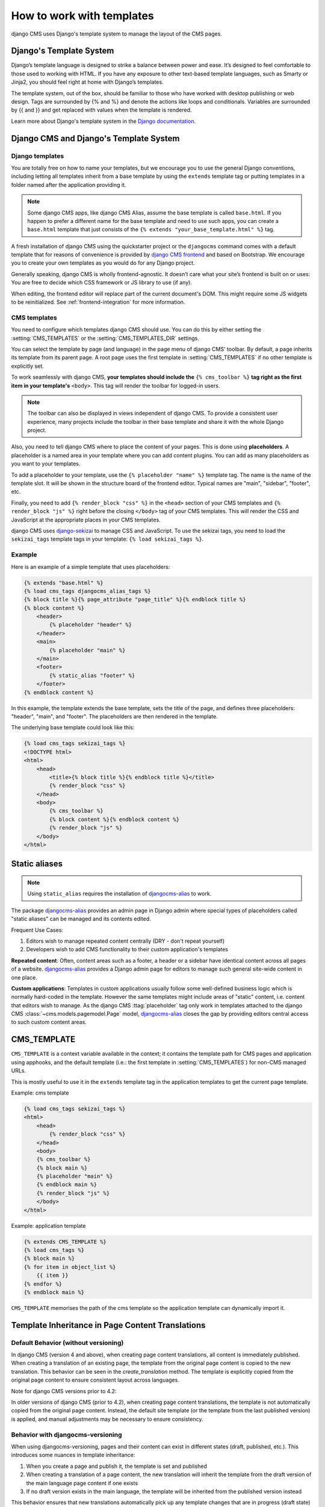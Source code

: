 ##########################
How to work with templates
##########################

django CMS uses Django's template system to manage the layout of the CMS pages.

Django's Template System
========================

Django’s template language is designed to strike a balance between power and
ease. It’s designed to feel comfortable to those used to working with HTML.
If you have any exposure to other text-based template languages, such as Smarty
or Jinja2, you should feel right at home with Django’s templates.

The template system, out of the box, should be familiar to those who have
worked with desktop publishing or web design. Tags are surrounded by {% and %}
and denote the actions like loops and conditionals. Variables are surrounded by
{{ and }} and get replaced with values when the template is rendered.

Learn more about Django's template system in the
`Django documentation <https://docs.djangoproject.com/en/dev/topics/templates/>`_.


Django CMS and Django's Template System
=======================================

Django templates
----------------

You are totally free on how to name your templates, but we encourage you
to use the general Django conventions, including letting all templates inherit
from a base template by using the ``extends`` template tag or putting templates
in a folder named after the application providing it.

.. note::

   Some django CMS apps, like django CMS Alias, assume the base template is
   called ``base.html``. If you happen to prefer a different name for the base
   template and need to use such apps, you can create a ``base.html`` template
   that just consists of the ``{% extends "your_base_template.html" %}`` tag.

A fresh installation of django CMS using the quickstarter project or the
``djangocms`` command comes with a default template that for reasons of
convenience is provided by
`django CMS frontend <https://github.com/django-cms/djangocms-frontend>`_
and based on Bootstrap. We encourage you to create your own templates
as you would do for any Django project.

Generally speaking, django CMS is wholly frontend-agnostic. It doesn’t care
what your site’s frontend is built on or uses: You are free to decide which
CSS framework or JS library to use (if any).

When editing, the frontend editor will replace part of the current document's
DOM. This might require some JS widgets to be reinitialized.
See :ref:`frontend-integration` for more information.


CMS templates
-------------

You need to configure which templates django CMS should use. You can do this by
either setting the :setting:`CMS_TEMPLATES` or the :setting:`CMS_TEMPLATES_DIR`
settings.

You can select the template by page (and language) in the page menu of django
CMS' toolbar. By default, a page inherits its template from its parent page.
A root page uses the first template in :setting:`CMS_TEMPLATES` if no other
template is explicitly set.

To work seamlessly with django CMS, **your templates should include the**
``{% cms_toolbar %}`` **tag right as the first item in your template's**
``<body>``. This tag will render the toolbar for logged-in users.

.. note::

    The toolbar can also be displayed in views independent of django CMS.
    To provide a consistent user experience, many projects include the toolbar
    in their base template and share it with the whole Django project.


Also, you need to tell django CMS where to place the content of your pages. This
is done using **placeholders**. A placeholder is a named area in your template
where you can add content plugins. You can add as many placeholders as you want
to your templates.

To add a placeholder to your template, use the
``{% placeholder "name" %}`` template tag. The name is the name of the template
slot. It will be shown in the structure board of the frontend editor. Typical
names are "main", "sidebar", "footer", etc.

Finally, you need to add ``{% render_block "css" %}`` in the ``<head>`` section
of your CMS templates and ``{% render_block "js" %}`` right before the closing
``</body>`` tag of your CMS templates. This will render the CSS and JavaScript
at the appropriate places in your CMS templates.

django CMS uses `django-sekizai <https://github.com/django-cms/django-sekizai>`_
to manage CSS and JavaScript. To use the sekizai tags, you need to load the
``sekizai_tags`` template tags in your template: ``{% load sekizai_tags %}``.

Example
-------

Here is an example of a simple template that uses placeholders:

.. code-block:: html+django

    {% extends "base.html" %}
    {% load cms_tags djangocms_alias_tags %}
    {% block title %}{% page_attribute "page_title" %}{% endblock title %}
    {% block content %}
        <header>
            {% placeholder "header" %}
        </header>
        <main>
            {% placeholder "main" %}
        </main>
        <footer>
            {% static_alias "footer" %}
        </footer>
    {% endblock content %}

In this example, the template extends the base template, sets the title of the
page, and defines three placeholders: "header", "main", and "footer". The
placeholders are then rendered in the template.

The underlying base template could look like this:

.. code-block:: html+django

    {% load cms_tags sekizai_tags %}
    <!DOCTYPE html>
    <html>
        <head>
            <title>{% block title %}{% endblock title %}</title>
            {% render_block "css" %}
        </head>
        <body>
            {% cms_toolbar %}
            {% block content %}{% endblock content %}
            {% render_block "js" %}
        </body>
    </html>



Static aliases
==============

.. versionadded:: 4.0

.. note::

  Using ``static_alias`` requires the installation of
  `djangocms-alias <https://github.com/django-cms/djangocms-alias>`_ to work.

The package `djangocms-alias <https://github.com/django-cms/djangocms-alias>`_
provides an admin page in Django admin where special types of placeholders
called "static aliases" can be managed and its contents edited.

Frequent Use Cases:

1. Editors wish to manage repeated content centrally (DRY - don't repeat
   yourself)

2. Developers wish to add CMS functionality to their custom application's
   templates

**Repeated content**: Often, content areas such as a footer, a header or a
sidebar have identical content across all pages of a website.
`djangocms-alias <https://github.com/django-cms/djangocms-alias>`_ provides
a Django admin page for editors to manage such general site-wide content in
one place.

**Custom applications**: Templates in custom applications usually follow some
well-defined business logic which is normally hard-coded in the template.
However the same templates might include areas of "static" content, i.e.
content that editors wish to manage. As the django CMS :ttag:`placeholder` tag
only work in templates attached to the django CMS
:class:`~cms.models.pagemodel.Page` model,
`djangocms-alias <https://github.com/django-cms/djangocms-alias>`_
closes the gap by providing editors central access to such custom content areas.


.. _page_template:

CMS_TEMPLATE
============

``CMS_TEMPLATE`` is a context variable available in the context; it contains
the template path for CMS pages and application using apphooks, and the default
template (i.e.: the first template in :setting:`CMS_TEMPLATES`) for non-CMS
managed URLs.

This is mostly useful to use it in the ``extends`` template tag in the application
templates to get the current page template.

Example: cms template

.. code-block:: html+django

    {% load cms_tags sekizai_tags %}
    <html>
        <head>
            {% render_block "css" %}
        </head>
        <body>
        {% cms_toolbar %}
        {% block main %}
        {% placeholder "main" %}
        {% endblock main %}
        {% render_block "js" %}
        </body>
    </html>


Example: application template

.. code-block:: html+django

    {% extends CMS_TEMPLATE %}
    {% load cms_tags %}
    {% block main %}
    {% for item in object_list %}
        {{ item }}
    {% endfor %}
    {% endblock main %}

``CMS_TEMPLATE`` memorises the path of the cms template so the application
template can dynamically import it.

Template Inheritance in Page Content Translations
=================================================

Default Behavior (without versioning)
-------------------------------------

In django CMS (version 4 and above), when creating page content translations, all content is immediately
published. When creating a translation of an existing page, the template from the original page content is
copied to the new translation. This behavior can be seen in the `create_translation` method. The template
is explicitly copied from the original page content to ensure consistent layout across languages.

Note for django CMS versions prior to 4.2:

In older versions of django CMS (prior to 4.2), when creating page content translations, the template is not
automatically copied from the original page content. Instead, the default site template (or the template
from the last published version) is applied, and manual adjustments may be necessary to ensure consistency.

Behavior with djangocms-versioning
------------------------------------

When using djangocms-versioning, pages and their content can exist in different states (draft, published,
etc.). This introduces some nuances in template inheritance:

1. When you create a page and publish it, the template is set and published
2. When creating a translation of a page content, the new translation will inherit the template from the
   draft version of the main language page content if one exists
3. If no draft version exists in the main language, the template will be inherited from the published
   version instead

This behavior ensures that new translations automatically pick up any template changes that are in progress
(draft state) in the main language, maintaining consistency across translations even before changes are
published.